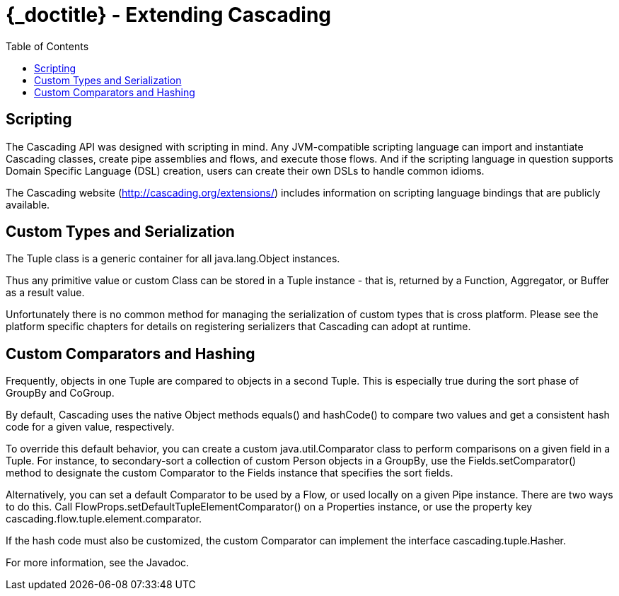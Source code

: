:toc2:
:doctitle: {_doctitle} - Extending Cascading

= Extending Cascading

== Scripting

The Cascading API was designed with scripting in mind. Any JVM-compatible
scripting language can import and instantiate Cascading classes, create pipe
assemblies and flows, and execute those flows. And if the scripting language in
question supports Domain Specific Language (DSL) creation, users can create
their own DSLs to handle common idioms.

The Cascading website (http://cascading.org/extensions/) includes information on
scripting language bindings that are publicly available.

[[custom-types]]
== Custom Types and Serialization

The [classname]+Tuple+ class is a generic container for all
[classname]+java.lang.Object+ instances.

Thus any primitive value or custom Class can be stored in a [classname]+Tuple+
instance - that is, returned by a [classname]+Function+,
[classname]+Aggregator+, or [classname]+Buffer+ as a result value.

Unfortunately there is no common method for managing the serialization of custom
types that is cross platform. Please see the platform specific chapters for
details on registering serializers that Cascading can adopt at runtime.

== Custom Comparators and Hashing

Frequently, objects in one [classname]+Tuple+ are compared to objects in a
second [classname]+Tuple+. This is especially true during the sort phase of
[classname]+GroupBy+ and [classname]+CoGroup+.

By default, Cascading uses the native [classname]+Object+ methods
[methodname]+equals()+ and [methodname]+hashCode()+ to compare two values and
get a consistent hash code for a given value, respectively.

To override this default behavior, you can create a custom
[classname]+java.util.Comparator+ class to perform comparisons on a given field
in a Tuple. For instance, to secondary-sort a collection of custom
[classname]+Person+ objects in a [classname]+GroupBy+, use the
[code]+Fields.setComparator()+ method to designate the custom
[classname]+Comparator+ to the [classname]+Fields+ instance that specifies the
sort fields.

Alternatively, you can set a default [classname]+Comparator+ to be used by a
[classname]+Flow+, or used locally on a given [classname]+Pipe+ instance. There
are two ways to do this. Call
[code]+FlowProps.setDefaultTupleElementComparator()+ on a
[classname]+Properties+ instance, or use the property key
[code]+cascading.flow.tuple.element.comparator+.

If the hash code must also be customized, the custom Comparator can implement
the interface [classname]+cascading.tuple.Hasher+.

For more information, see the Javadoc.
